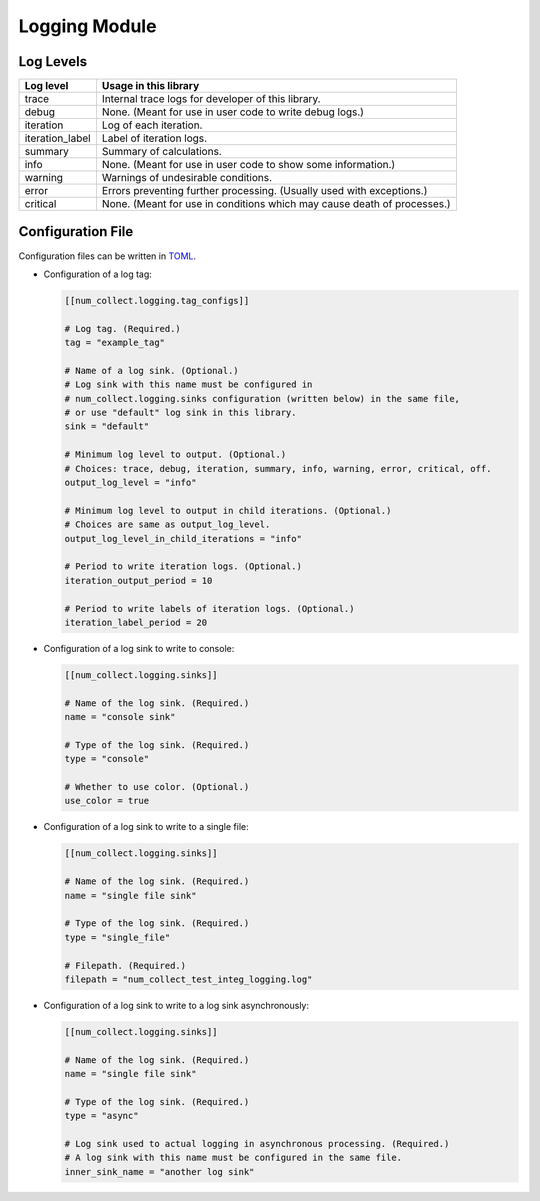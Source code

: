 Logging Module
========================

Log Levels
----------------------

================ =============================================================================
Log level        Usage in this library
================ =============================================================================
trace            Internal trace logs for developer of this library.
debug            None. (Meant for use in user code to write debug logs.)
iteration        Log of each iteration.
iteration_label  Label of iteration logs.
summary          Summary of calculations.
info             None. (Meant for use in user code to show some information.)
warning          Warnings of undesirable conditions.
error            Errors preventing further processing. (Usually used with exceptions.)
critical         None. (Meant for use in conditions which may cause death of processes.)
================ =============================================================================

Configuration File
-----------------------------

Configuration files can be written in
`TOML <https://toml.io/en/>`_.

- Configuration of a log tag:

  .. code-block:: toml

      [[num_collect.logging.tag_configs]]

      # Log tag. (Required.)
      tag = "example_tag"

      # Name of a log sink. (Optional.)
      # Log sink with this name must be configured in
      # num_collect.logging.sinks configuration (written below) in the same file,
      # or use "default" log sink in this library.
      sink = "default"

      # Minimum log level to output. (Optional.)
      # Choices: trace, debug, iteration, summary, info, warning, error, critical, off.
      output_log_level = "info"

      # Minimum log level to output in child iterations. (Optional.)
      # Choices are same as output_log_level.
      output_log_level_in_child_iterations = "info"

      # Period to write iteration logs. (Optional.)
      iteration_output_period = 10

      # Period to write labels of iteration logs. (Optional.)
      iteration_label_period = 20

- Configuration of a log sink to write to console:

  .. code-block:: toml

      [[num_collect.logging.sinks]]

      # Name of the log sink. (Required.)
      name = "console sink"

      # Type of the log sink. (Required.)
      type = "console"

      # Whether to use color. (Optional.)
      use_color = true

- Configuration of a log sink to write to a single file:

  .. code-block:: toml

      [[num_collect.logging.sinks]]

      # Name of the log sink. (Required.)
      name = "single file sink"

      # Type of the log sink. (Required.)
      type = "single_file"

      # Filepath. (Required.)
      filepath = "num_collect_test_integ_logging.log"

- Configuration of a log sink to write to a log sink asynchronously:

  .. code-block:: toml

      [[num_collect.logging.sinks]]

      # Name of the log sink. (Required.)
      name = "single file sink"

      # Type of the log sink. (Required.)
      type = "async"

      # Log sink used to actual logging in asynchronous processing. (Required.)
      # A log sink with this name must be configured in the same file.
      inner_sink_name = "another log sink"
